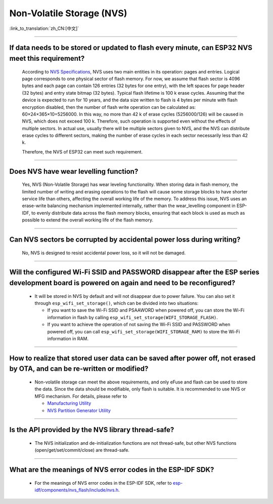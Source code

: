 Non-Volatile Storage (NVS)
==========================

:link_to_translation:`zh_CN:[中文]`

.. raw:: html

   <style>
   body {counter-reset: h2}
     h2 {counter-reset: h3}
     h2:before {counter-increment: h2; content: counter(h2) ". "}
     h3:before {counter-increment: h3; content: counter(h2) "." counter(h3) ". "}
     h2.nocount:before, h3.nocount:before, { content: ""; counter-increment: none }
   </style>

--------------

If data needs to be stored or updated to flash every minute, can ESP32 NVS meet this requirement?
--------------------------------------------------------------------------------------------------------------------------

  According to `NVS Specifications <https://docs.espressif.com/projects/esp-idf/en/latest/esp32/api-reference/storage/nvs_flash.html>`_, NVS uses two main entities in its operation: pages and entries. Logical page corresponds to one physical sector of flash memory. For now, we assume that flash sector is 4096 bytes and each page can contain 126 entries (32 bytes for one entry), with the left spaces for page header (32 bytes) and entry state bitmap (32 bytes). Typical flash lifetime is 100 k erase cycles. Assuming that the device is expected to run for 10 years, and the data size written to flash is 4 bytes per minute with flash encryption disabled, then the number of flash write operation can be calculated as: 60×24×365×10=5256000. In this way, no more than 42 k of erase cycles (5256000/126) will be caused in NVS, which does not exceed 100 k. Therefore, such operation is supported even without the effects of multiple sectors. In actual use, usually there will be multiple sectors given to NVS, and the NVS can distribute erase cycles to different sectors, making the number of erase cycles in each sector necessarily less than 42 k.

  Therefore, the NVS of ESP32 can meet such requirement.

--------------

Does NVS have wear levelling function?
-------------------------------------------------

  Yes, NVS (Non-Volatile Storage) has wear leveling functionality. When storing data in flash memory, the limited number of writing and erasing operations to the flash will cause some storage blocks to have shorter service life than others, affecting the overall working life of the memory. To address this issue, NVS uses an erase-write balancing mechanism implemented internally, rather than the wear_levelling component in ESP-IDF, to evenly distribute data across the flash memory blocks, ensuring that each block is used as much as possible to extend the overall working life of the flash memory.

--------------

Can NVS sectors be corrupted by accidental power loss during writing?
--------------------------------------------------------------------------------------

  No, NVS is designed to resist accidental power loss, so it will not be damaged.

--------------

Will the configured Wi-Fi SSID and PASSWORD disappear after the ESP series development board is powered on again and need to be reconfigured?
---------------------------------------------------------------------------------------------------------------------------------------------------------------

   - It will be stored in NVS by default and will not disappear due to power failure. You can also set it through ``esp_wifi_set_storage()``, which can be divided into two situations:

     - If you want to save the Wi-Fi SSID and PSAAWORD when powered off, you can store the Wi-Fi information in flash by calling ``esp_wifi_set_storage(WIFI_STORAGE_FLASH)``.
     - If you want to achieve the operation of not saving the Wi-Fi SSID and PASSWORD when powered off, you can call ``esp_wifi_set_storage(WIFI_STORAGE_RAM)`` to store the Wi-Fi information in RAM.

---------------

How to realize that stored user data can be saved after power off, not erased by OTA, and can be re-written or modified?
-----------------------------------------------------------------------------------------------------------------------------------------------------------------------------------------------------------------------------------

  - Non-volatile storage can meet the above requirements, and only eFuse and flash can be used to store the data. Since the data should be modifiable, only flash is suitable. It is recommended to use NVS or MFG mechanism. For details, please refer to

    - `Manufacturing Utility <https://docs.espressif.com/projects/esp-idf/en/release-v5.0/esp32/api-reference/storage/mass_mfg.html#manufacturing-utility>`_    
    - `NVS Partition Generator Utility <https://docs.espressif.com/projects/esp-idf/en/release-v5.0/esp32/api-reference/storage/nvs_partition_gen.html#nvs-partition-generator-utility>`_ 

--------------

Is the API provided by the NVS library thread-safe?
------------------------------------------------------------------------------------------------------------------------------------------------------------

  - The NVS initialization and de-initialization functions are not thread-safe, but other NVS functions (open/get/set/commit/close) are thread-safe.

----------------

What are the meanings of NVS error codes in the ESP-IDF SDK?
----------------------------------------------------------------------------------------------------------------------

  - For the meanings of NVS error codes in the ESP-IDF SDK, refer to `esp-idf/components/nvs_flash/include/nvs.h <https://github.com/espressif/esp-idf/blob/v5.1.2/components/nvs_flash/include/nvs.h#L29>`__.
